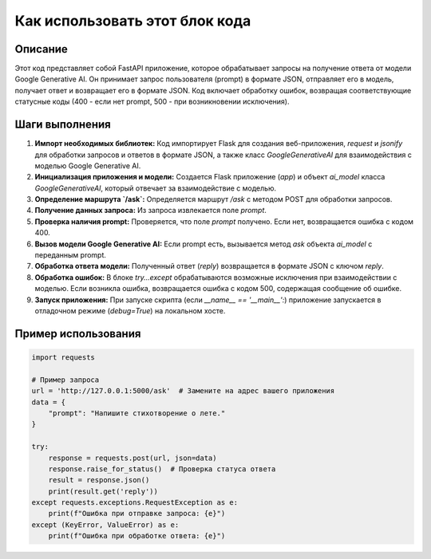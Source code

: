 Как использовать этот блок кода
=========================================================================================

Описание
-------------------------
Этот код представляет собой FastAPI приложение, которое обрабатывает запросы на получение ответа от модели Google Generative AI. Он принимает запрос пользователя (prompt) в формате JSON, отправляет его в модель, получает ответ и возвращает его в формате JSON.  Код включает обработку ошибок, возвращая соответствующие статусные коды (400 - если нет prompt, 500 - при возникновении исключения).

Шаги выполнения
-------------------------
1. **Импорт необходимых библиотек:** Код импортирует Flask для создания веб-приложения, `request` и `jsonify` для обработки запросов и ответов в формате JSON, а также класс `GoogleGenerativeAI` для взаимодействия с моделью Google Generative AI.

2. **Инициализация приложения и модели:** Создается Flask приложение (`app`) и объект `ai_model` класса `GoogleGenerativeAI`, который отвечает за взаимодействие с моделью.

3. **Определение маршрута `/ask`:** Определяется маршрут `/ask` с методом POST для обработки запросов.

4. **Получение данных запроса:** Из запроса извлекается поле `prompt`.

5. **Проверка наличия prompt:** Проверяется, что поле `prompt` получено. Если нет, возвращается ошибка с кодом 400.

6. **Вызов модели Google Generative AI:** Если prompt есть, вызывается метод `ask` объекта `ai_model` с переданным prompt.

7. **Обработка ответа модели:** Полученный ответ (`reply`) возвращается в формате JSON с ключом `reply`.

8. **Обработка ошибок:** В блоке `try...except` обрабатываются возможные исключения при взаимодействии с моделью. Если возникла ошибка, возвращается ошибка с кодом 500, содержащая сообщение об ошибке.

9. **Запуск приложения:** При запуске скрипта (если `__name__ == '__main__':`) приложение запускается в отладочном режиме (`debug=True`) на локальном хосте.


Пример использования
-------------------------
.. code-block:: python

    import requests

    # Пример запроса
    url = 'http://127.0.0.1:5000/ask'  # Замените на адрес вашего приложения
    data = {
        "prompt": "Напишите стихотворение о лете."
    }

    try:
        response = requests.post(url, json=data)
        response.raise_for_status()  # Проверка статуса ответа
        result = response.json()
        print(result.get('reply'))
    except requests.exceptions.RequestException as e:
        print(f"Ошибка при отправке запроса: {e}")
    except (KeyError, ValueError) as e:
        print(f"Ошибка при обработке ответа: {e}")